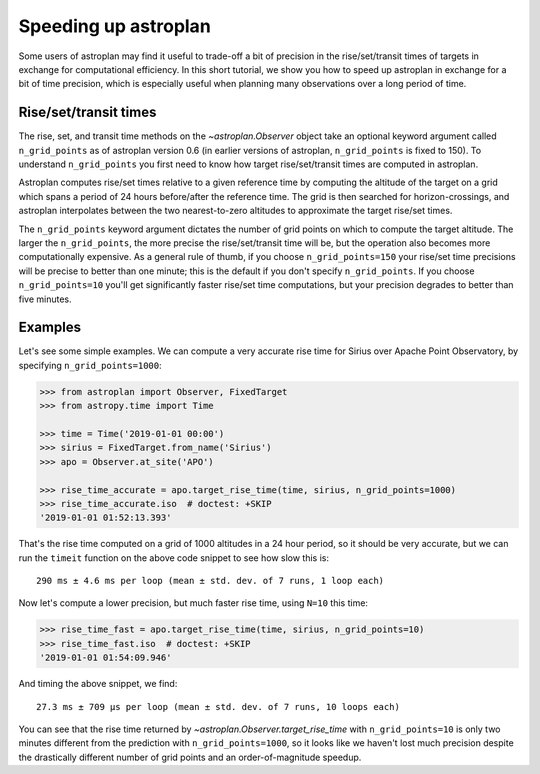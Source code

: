 .. _speed:

*********************
Speeding up astroplan
*********************

Some users of astroplan may find it useful to trade-off a bit of precision
in the rise/set/transit times of targets in exchange for computational
efficiency. In this short tutorial, we show you how to speed up astroplan
in exchange for a bit of time precision, which is especially useful when
planning many observations over a long period of time.

Rise/set/transit times
======================

The rise, set, and transit time methods on the `~astroplan.Observer` object
take an optional keyword argument called ``n_grid_points`` as of astroplan
version 0.6 (in earlier versions of astroplan, ``n_grid_points`` is fixed to
150). To understand ``n_grid_points`` you first need to know how target
rise/set/transit times are computed in astroplan.

Astroplan computes rise/set times relative to a given reference time by
computing the altitude of the target on a grid which spans a period of 24 hours
before/after the reference time. The grid is then searched for
horizon-crossings, and astroplan interpolates between the two nearest-to-zero
altitudes to approximate the target rise/set times.

The ``n_grid_points`` keyword argument dictates the number of grid points on
which to compute the target altitude. The larger the ``n_grid_points``, the
more precise the rise/set/transit time will be, but the operation also becomes
more computationally expensive. As a general rule of thumb, if you choose
``n_grid_points=150`` your rise/set time precisions will be precise to better
than one minute; this is the default if you don't specify ``n_grid_points``. If
you choose ``n_grid_points=10`` you'll get significantly faster rise/set time
computations, but your precision degrades to better than five minutes.

Examples
========

Let's see some simple examples. We can compute a very accurate rise time for
Sirius over Apache Point Observatory, by specifying ``n_grid_points=1000``:

.. code-block:: python

    >>> from astroplan import Observer, FixedTarget
    >>> from astropy.time import Time

    >>> time = Time('2019-01-01 00:00')
    >>> sirius = FixedTarget.from_name('Sirius')
    >>> apo = Observer.at_site('APO')

    >>> rise_time_accurate = apo.target_rise_time(time, sirius, n_grid_points=1000)
    >>> rise_time_accurate.iso  # doctest: +SKIP
    '2019-01-01 01:52:13.393'

That's the rise time computed on a grid of 1000 altitudes in a 24 hour period,
so it should be very accurate, but we can run the ``timeit`` function on the
above code snippet to see how slow this is::

    290 ms ± 4.6 ms per loop (mean ± std. dev. of 7 runs, 1 loop each)

Now let's compute a lower precision, but much faster rise time, using ``N=10``
this time:

.. code-block:: python

    >>> rise_time_fast = apo.target_rise_time(time, sirius, n_grid_points=10)
    >>> rise_time_fast.iso  # doctest: +SKIP
    '2019-01-01 01:54:09.946'

And timing the above snippet, we find::

    27.3 ms ± 709 µs per loop (mean ± std. dev. of 7 runs, 10 loops each)

You can see that the rise time returned by
`~astroplan.Observer.target_rise_time` with ``n_grid_points=10`` is only two
minutes different from the prediction with ``n_grid_points=1000``, so it looks
like we haven't lost much precision despite the drastically different number of
grid points and an order-of-magnitude speedup.